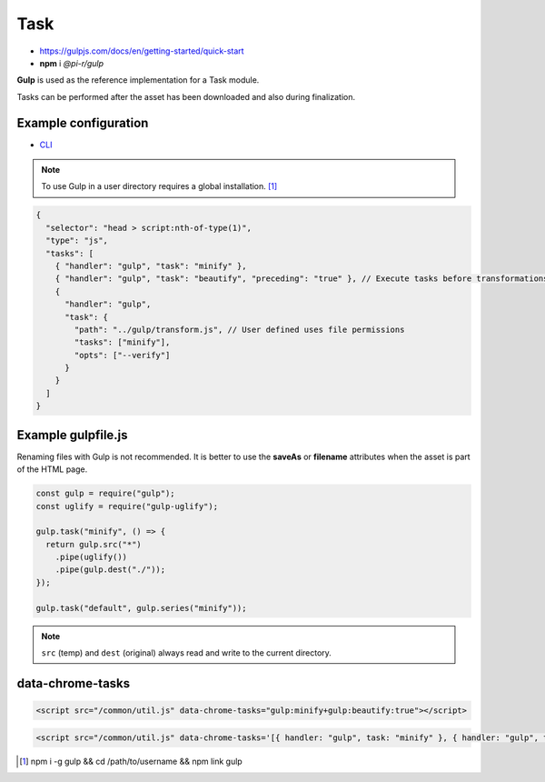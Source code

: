 ====
Task
====

- https://gulpjs.com/docs/en/getting-started/quick-start
- **npm** i *@pi-r/gulp*

**Gulp** is used as the reference implementation for a Task module.

.. code-block::
  :caption: squared.json

  {
    "task": {
      "gulp": {
        "handler": "@pi-r/gulp",
        "settings": {
          "users": {
            "username": {}
          }
        }
      }
    }
  }

Tasks can be performed after the asset has been downloaded and also during finalization.

Example configuration
---------------------

- `CLI <https://github.com/gulpjs/gulp-cli#flags>`_

.. code-block::
  :caption: squared.json
  
  {
    "task": {
      "gulp": {
        "handler": "@pi-r/gulp",
        "settings": {
          "minify": "./gulpfile.js", // Will execute "minify" task
          "users": {
            "username": {
              "minify": "./username/gulpfile.js" // Will override parent "minify"
            }
          },
          "minify-css": {
            "path": "./gulpfile.css.js", // Required
            "tasks": ["lint", "minify"],
            "opts": ["--series", "--continue"] // CLI
          }
        }
      }
    }
  }

.. note:: To use Gulp in a user directory requires a global installation. [#]_

.. code-block::

  {
    "selector": "head > script:nth-of-type(1)",
    "type": "js",
    "tasks": [
      { "handler": "gulp", "task": "minify" },
      { "handler": "gulp", "task": "beautify", "preceding": "true" }, // Execute tasks before transformations
      {
        "handler": "gulp",
        "task": {
          "path": "../gulp/transform.js", // User defined uses file permissions
          "tasks": ["minify"],
          "opts": ["--verify"]
        }
      }
    ]
  }

Example gulpfile.js
-------------------

Renaming files with Gulp is not recommended. It is better to use the **saveAs** or **filename** attributes when the asset is part of the HTML page.

.. code-block:: javascript

  const gulp = require("gulp");
  const uglify = require("gulp-uglify");
  
  gulp.task("minify", () => {
    return gulp.src("*")
      .pipe(uglify())
      .pipe(gulp.dest("./"));
  });
  
  gulp.task("default", gulp.series("minify"));

.. note:: ``src`` (temp) and ``dest`` (original) always read and write to the current directory.

data-chrome-tasks
-----------------

.. code-block:: html

  <script src="/common/util.js" data-chrome-tasks="gulp:minify+gulp:beautify:true"></script>

.. code-block:: html
  
  <script src="/common/util.js" data-chrome-tasks='[{ handler: "gulp", task: "minify" }, { handler: "gulp", task: "beautify", preceding: "true" }]'></script>

.. [#] npm i -g gulp && cd /path/to/username && npm link gulp
